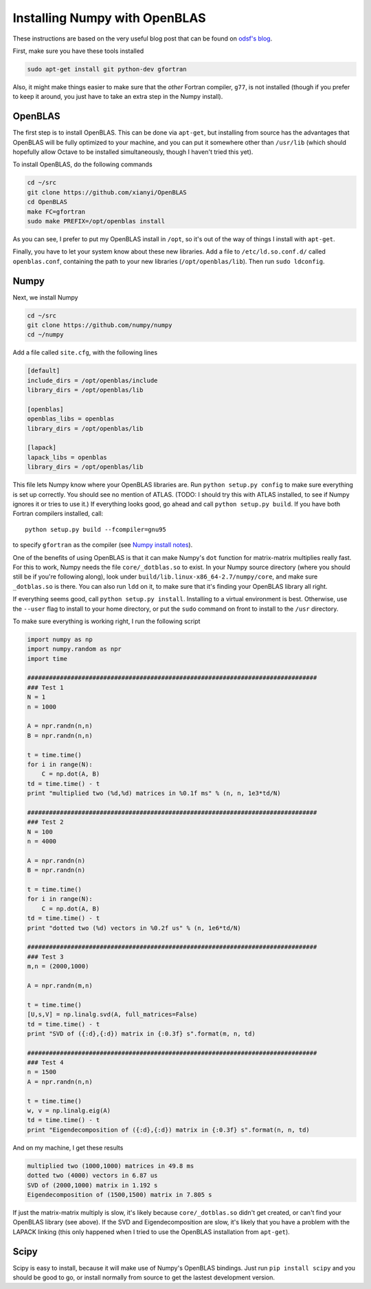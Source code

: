 
==============================
Installing Numpy with OpenBLAS
==============================

These instructions are based on the very useful blog post that can be found on
`odsf's blog`_.

First, make sure you have these tools installed

.. sourcecode:: bash

  sudo apt-get install git python-dev gfortran

Also, it might make things easier to make sure that the `other` Fortran compiler,
``g77``, is not installed (though if you prefer to keep it around, you just have
to take an extra step in the Numpy install).


OpenBLAS
========

The first step is to install OpenBLAS. This can be done via ``apt-get``, but
installing from source has the advantages that OpenBLAS will be fully optimized
to your machine, and you can put it somewhere other than ``/usr/lib`` (which
should hopefully allow Octave to be installed simultaneously, though I haven't
tried this yet).

To install OpenBLAS, do the following commands

.. sourcecode:: bash

  cd ~/src
  git clone https://github.com/xianyi/OpenBLAS
  cd OpenBLAS
  make FC=gfortran
  sudo make PREFIX=/opt/openblas install

As you can see, I prefer to put my OpenBLAS install in ``/opt``, so it's out
of the way of things I install with ``apt-get``.

Finally, you have to let your system know about these new libraries. Add a
file to ``/etc/ld.so.conf.d/`` called ``openblas.conf``, containing the path
to your new libraries (``/opt/openblas/lib``). Then run ``sudo ldconfig``.

Numpy
=====

Next, we install Numpy

.. sourcecode:: bash

  cd ~/src
  git clone https://github.com/numpy/numpy
  cd ~/numpy

Add a file called ``site.cfg``, with the following lines

.. sourcecode:: linux-config

  [default]
  include_dirs = /opt/openblas/include
  library_dirs = /opt/openblas/lib

  [openblas]
  openblas_libs = openblas
  library_dirs = /opt/openblas/lib

  [lapack]
  lapack_libs = openblas
  library_dirs = /opt/openblas/lib

This file lets Numpy know where your OpenBLAS libraries are. Run
``python setup.py config`` to make sure everything is set up correctly.
You should see no mention of ATLAS. (TODO: I should try this with ATLAS
installed, to see if Numpy ignores it or tries to use it.)
If everything looks good, go ahead and call ``python setup.py build``.
If you have both Fortran compilers installed, call::

  python setup.py build --fcompiler=gnu95

to specify ``gfortran`` as the compiler (see `Numpy install notes`_).

One of the benefits of using OpenBLAS is that it can make Numpy's ``dot``
function for matrix-matrix multiplies really fast. For this to work, Numpy
needs the file ``core/_dotblas.so`` to exist. In your Numpy source directory
(where you should still be if you're following along), look under
``build/lib.linux-x86_64-2.7/numpy/core``, and make sure ``_dotblas.so`` is
there. You can also run ``ldd`` on it, to make sure that it's finding your
OpenBLAS library all right.

If everything seems good, call ``python setup.py install``. Installing to a
virtual environment is best. Otherwise, use the ``--user`` flag to install
to your home directory, or put the ``sudo`` command on front to install to
the ``/usr`` directory.

To make sure everything is working right, I run the following script

.. sourcecode:: python

  import numpy as np
  import numpy.random as npr
  import time

  ################################################################################
  ### Test 1
  N = 1
  n = 1000

  A = npr.randn(n,n)
  B = npr.randn(n,n)

  t = time.time()
  for i in range(N):
      C = np.dot(A, B)
  td = time.time() - t
  print "multiplied two (%d,%d) matrices in %0.1f ms" % (n, n, 1e3*td/N)

  ################################################################################
  ### Test 2
  N = 100
  n = 4000

  A = npr.randn(n)
  B = npr.randn(n)

  t = time.time()
  for i in range(N):
      C = np.dot(A, B)
  td = time.time() - t
  print "dotted two (%d) vectors in %0.2f us" % (n, 1e6*td/N)

  ################################################################################
  ### Test 3
  m,n = (2000,1000)

  A = npr.randn(m,n)

  t = time.time()
  [U,s,V] = np.linalg.svd(A, full_matrices=False)
  td = time.time() - t
  print "SVD of ({:d},{:d}) matrix in {:0.3f} s".format(m, n, td)

  ################################################################################
  ### Test 4
  n = 1500
  A = npr.randn(n,n)

  t = time.time()
  w, v = np.linalg.eig(A)
  td = time.time() - t
  print "Eigendecomposition of ({:d},{:d}) matrix in {:0.3f} s".format(n, n, td)

And on my machine, I get these results

.. sourcecode:: bash

  multiplied two (1000,1000) matrices in 49.8 ms
  dotted two (4000) vectors in 6.87 us
  SVD of (2000,1000) matrix in 1.192 s
  Eigendecomposition of (1500,1500) matrix in 7.805 s

If just the matrix-matrix multiply is slow, it's likely because
``core/_dotblas.so`` didn't get created, or can't find your OpenBLAS library
(see above). If the SVD and Eigendecomposition are slow, it's likely that
you have a problem with the LAPACK linking (this only happened when I tried
to use the OpenBLAS installation from ``apt-get``).


Scipy
=====

Scipy is easy to install, because it will make use of Numpy's OpenBLAS bindings.
Just run ``pip install scipy`` and you should be good to go, or install
normally from source to get the lastest development version.

.. _odsf's blog: http://osdf.github.io/blog/numpyscipy-with-openblas-for-ubuntu-1204-second-try.html
.. _Numpy install notes: http://docs.scipy.org/doc/numpy/user/install.html

